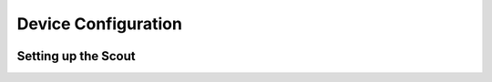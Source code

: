 Device Configuration
====================

.. image:: /_static/coming-soon.png


Setting up the Scout
--------------------